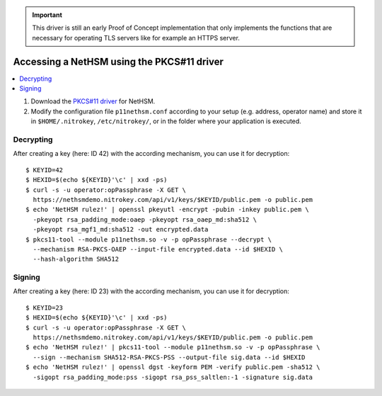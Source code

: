 .. important::
   This driver is still an early Proof of Concept implementation that only implements the
   functions that are necessary for operating TLS servers like for example an HTTPS server.

Accessing a NetHSM using the PKCS#11 driver
===========================================

.. contents:: :local:

1. Download the `PKCS#11 driver <https://github.com/Nitrokey/nethsm-pkcs11>`__ for NetHSM.
2. Modify the configuration file ``p11nethsm.conf`` according to
   your setup (e.g. address, operator name) and store it in ``$HOME/.nitrokey``, ``/etc/nitrokey/``,
   or in the folder where your application is executed.

Decrypting
----------

After creating a key (here: ID 42) with the according mechanism, you can use it for decryption:

::

   $ KEYID=42
   $ HEXID=$(echo ${KEYID}'\c' | xxd -ps)
   $ curl -s -u operator:opPassphrase -X GET \
     https://nethsmdemo.nitrokey.com/api/v1/keys/$KEYID/public.pem -o public.pem
   $ echo 'NetHSM rulez!' | openssl pkeyutl -encrypt -pubin -inkey public.pem \
     -pkeyopt rsa_padding_mode:oaep -pkeyopt rsa_oaep_md:sha512 \
     -pkeyopt rsa_mgf1_md:sha512 -out encrypted.data
   $ pkcs11-tool --module p11nethsm.so -v -p opPassphrase --decrypt \
     --mechanism RSA-PKCS-OAEP --input-file encrypted.data --id $HEXID \
     --hash-algorithm SHA512

Signing
-------

After creating a key (here: ID 23) with the according mechanism, you can use it for decryption:

::

   $ KEYID=23
   $ HEXID=$(echo ${KEYID}'\c' | xxd -ps)
   $ curl -s -u operator:opPassphrase -X GET \
     https://nethsmdemo.nitrokey.com/api/v1/keys/$KEYID/public.pem -o public.pem
   $ echo 'NetHSM rulez!' | pkcs11-tool --module p11nethsm.so -v -p opPassphrase \
     --sign --mechanism SHA512-RSA-PKCS-PSS --output-file sig.data --id $HEXID
   $ echo 'NetHSM rulez!' | openssl dgst -keyform PEM -verify public.pem -sha512 \
     -sigopt rsa_padding_mode:pss -sigopt rsa_pss_saltlen:-1 -signature sig.data

